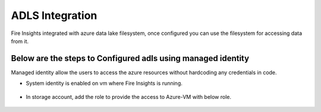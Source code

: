 ADLS Integration
================

Fire Insights integrated with azure data lake filesystem, once configured you can use the filesystem for accessing data from it.

Below are the steps to Configured adls using managed identity
^^^^^^^^^^^^^^^^^^^^^^^^^^^^^^^^^^

Managed identity allow the users to access the azure resources without hardcoding any credentials in code.

- System identity is enabled on vm where Fire Insights is running.

.. figure:: ../_assets/configuration/identity.PNG
   :alt: adls
   :align: center
   :width: 40%

- In storage account, add the role to provide the access to Azure-VM with below role.

.. figure:: ../_assets/configuration/storage.PNG
   :alt: adls
   :align: center
   :width: 40%

